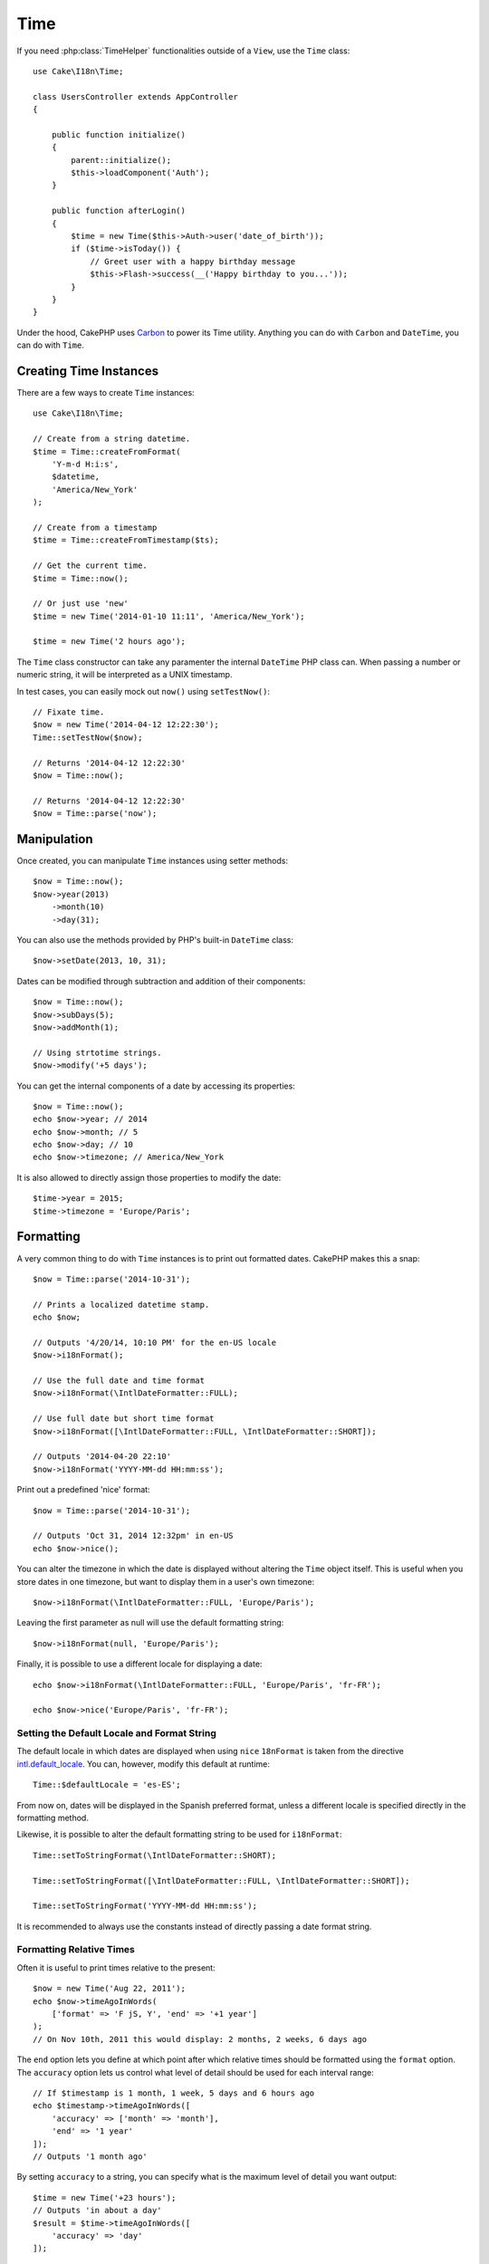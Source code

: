 Time
####

.. php:namespace:: Cake\I18n

.. php:class:: Time

If you need :php:class:`TimeHelper` functionalities outside of a ``View``,
use the ``Time`` class::

    use Cake\I18n\Time;

    class UsersController extends AppController
    {

        public function initialize()
        {
            parent::initialize();
            $this->loadComponent('Auth');
        }

        public function afterLogin()
        {
            $time = new Time($this->Auth->user('date_of_birth'));
            if ($time->isToday()) {
                // Greet user with a happy birthday message
                $this->Flash->success(__('Happy birthday to you...'));
            }
        }
    }


Under the hood, CakePHP uses `Carbon <https://github.com/briannesbitt/Carbon>`_
to power its Time utility. Anything you can do with ``Carbon`` and
``DateTime``, you can do with ``Time``.

.. start-time

Creating Time Instances
=======================

There are a few ways to create ``Time`` instances::

    use Cake\I18n\Time;

    // Create from a string datetime.
    $time = Time::createFromFormat(
        'Y-m-d H:i:s',
        $datetime,
        'America/New_York'
    );

    // Create from a timestamp
    $time = Time::createFromTimestamp($ts);

    // Get the current time.
    $time = Time::now();

    // Or just use 'new'
    $time = new Time('2014-01-10 11:11', 'America/New_York');

    $time = new Time('2 hours ago');

The ``Time`` class constructor can take any paramenter the internal ``DateTime``
PHP class can. When passing a number or numeric string, it will be interpreted
as a UNIX timestamp.

In test cases, you can easily mock out ``now()`` using ``setTestNow()``::

    // Fixate time.
    $now = new Time('2014-04-12 12:22:30');
    Time::setTestNow($now);

    // Returns '2014-04-12 12:22:30'
    $now = Time::now();

    // Returns '2014-04-12 12:22:30'
    $now = Time::parse('now');

Manipulation
============

Once created, you can manipulate ``Time`` instances using setter methods::

    $now = Time::now();
    $now->year(2013)
        ->month(10)
        ->day(31);

You can also use the methods provided by PHP's built-in ``DateTime`` class::

    $now->setDate(2013, 10, 31);

Dates can be modified through subtraction and addition of their components::

    $now = Time::now();
    $now->subDays(5);
    $now->addMonth(1);

    // Using strtotime strings.
    $now->modify('+5 days');

You can get the internal components of a date by accessing its properties::

    $now = Time::now();
    echo $now->year; // 2014
    echo $now->month; // 5
    echo $now->day; // 10
    echo $now->timezone; // America/New_York

It is also allowed to directly assign those properties to modify the date::

    $time->year = 2015;
    $time->timezone = 'Europe/Paris';

Formatting
==========

.. php:method:: i18nFormat($format = null, $timezone = null, $locale = null)

A very common thing to do with ``Time`` instances is to print out formatted
dates. CakePHP makes this a snap::

    $now = Time::parse('2014-10-31');

    // Prints a localized datetime stamp.
    echo $now;

    // Outputs '4/20/14, 10:10 PM' for the en-US locale
    $now->i18nFormat();

    // Use the full date and time format
    $now->i18nFormat(\IntlDateFormatter::FULL);

    // Use full date but short time format
    $now->i18nFormat([\IntlDateFormatter::FULL, \IntlDateFormatter::SHORT]);

    // Outputs '2014-04-20 22:10'
    $now->i18nFormat('YYYY-MM-dd HH:mm:ss');

.. php:method:: nice()

Print out a predefined 'nice' format::

    $now = Time::parse('2014-10-31');

    // Outputs 'Oct 31, 2014 12:32pm' in en-US
    echo $now->nice();

You can alter the timezone in which the date is displayed without altering the
``Time`` object itself. This is useful when you store dates in one timezone, but
want to display them in a user's own timezone::

    $now->i18nFormat(\IntlDateFormatter::FULL, 'Europe/Paris');

Leaving the first parameter as null will use the default formatting string::

    $now->i18nFormat(null, 'Europe/Paris');

Finally, it is possible to use a different locale for displaying a date::

    echo $now->i18nFormat(\IntlDateFormatter::FULL, 'Europe/Paris', 'fr-FR');

    echo $now->nice('Europe/Paris', 'fr-FR');

Setting the Default Locale and Format String
--------------------------------------------

The default locale in which dates are displayed when using ``nice``
``18nFormat`` is taken from the directive
`intl.default_locale <http://www.php.net/manual/en/intl.configuration.php#ini.intl.default-locale>`_.
You can, however, modify this default at runtime::

    Time::$defaultLocale = 'es-ES';

From now on, dates will be displayed in the Spanish preferred format, unless
a different locale is specified directly in the formatting method.

Likewise, it is possible to alter the default formatting string to be used for
``i18nFormat``::

    Time::setToStringFormat(\IntlDateFormatter::SHORT);

    Time::setToStringFormat([\IntlDateFormatter::FULL, \IntlDateFormatter::SHORT]);

    Time::setToStringFormat('YYYY-MM-dd HH:mm:ss');

It is recommended to always use the constants instead of directly passing a date
format string.

Formatting Relative Times
-------------------------

.. php:method:: timeAgoInWords(array $options = [])

Often it is useful to print times relative to the present::

    $now = new Time('Aug 22, 2011');
    echo $now->timeAgoInWords(
        ['format' => 'F jS, Y', 'end' => '+1 year']
    );
    // On Nov 10th, 2011 this would display: 2 months, 2 weeks, 6 days ago

The ``end`` option lets you define at which point after which relative times
should be formatted using the ``format`` option. The ``accuracy`` option lets
us control what level of detail should be used for each interval range::

    // If $timestamp is 1 month, 1 week, 5 days and 6 hours ago
    echo $timestamp->timeAgoInWords([
        'accuracy' => ['month' => 'month'],
        'end' => '1 year'
    ]);
    // Outputs '1 month ago'

By setting ``accuracy`` to a string, you can specify what is the maximum level
of detail you want output::

    $time = new Time('+23 hours');
    // Outputs 'in about a day'
    $result = $time->timeAgoInWords([
        'accuracy' => 'day'
    ]);

Conversion
==========

.. php:method:: toQuarter()

Once created, you can convert ``Time`` instances into timestamps or quarter
values::

    $time = new Time('2014-06-15');
    $time->toQuarter();
    $time->toUnixString();

Comparing With the Present
==========================

.. php:method:: isYesterday()
.. php:method:: isThisWeek()
.. php:method:: isThisMonth()
.. php:method:: isThisYear()

You can compare a ``Time`` instance with the present in a variety of ways::

    $time = new Time('2014-06-15');

    echo $time->isYesterday();
    echo $time->isThisWeek();
    echo $time->isThisMonth();
    echo $time->isThisYear();

Each of the above methods will return ``true``/``false`` based on whether or
not the ``Time`` instance matches the present.

Comparing With Intervals
========================

.. php:method:: isWithinNext($interval)

You can see if a ``Time`` instance falls within a given range using
``wasWithinLast()`` and ``isWithinNext()``::

    $time = new Time('2014-06-15');

    // Within 2 days.
    echo $time->isWithinNext(2);

    // Within 2 next weeks.
    echo $time->isWithinNext('2 weeks');

.. php:method:: wasWithinLast($interval)

You can also compare a ``Time`` instance within a range in the past::

    // Within past 2 days.
    echo $time->wasWithinLast(2);

    // Within past 2 weeks.
    echo $time->wasWithinLast('2 weeks');

.. end-time

Accepting Localized Request Data
================================

When creating text inputs that manipulate dates, you'll probably want to accept
and parse localized datetime strings. See the :ref:`parsing-localized-dates`.

.. meta::
    :title lang=en: Time
    :description lang=en: Time class helps you format time and test time.
    :keywords lang=en: time,format time,timezone,unix epoch,time strings,time zone offset,utc,gmt
